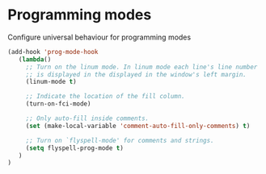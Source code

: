 * Programming modes

Configure universal behaviour for programming modes

#+BEGIN_SRC emacs-lisp
  (add-hook 'prog-mode-hook
     (lambda()
       ;; Turn on the linum mode. In linum mode each line's line number
       ;; is displayed in the displayed in the window's left margin.
       (linum-mode t)

       ;; Indicate the location of the fill column.
       (turn-on-fci-mode)

       ;; Only auto-fill inside comments.
       (set (make-local-variable 'comment-auto-fill-only-comments) t)

       ;; Turn on `flyspell-mode' for comments and strings.
       (setq flyspell-prog-mode t)
     )
  )
#+END_SRC
